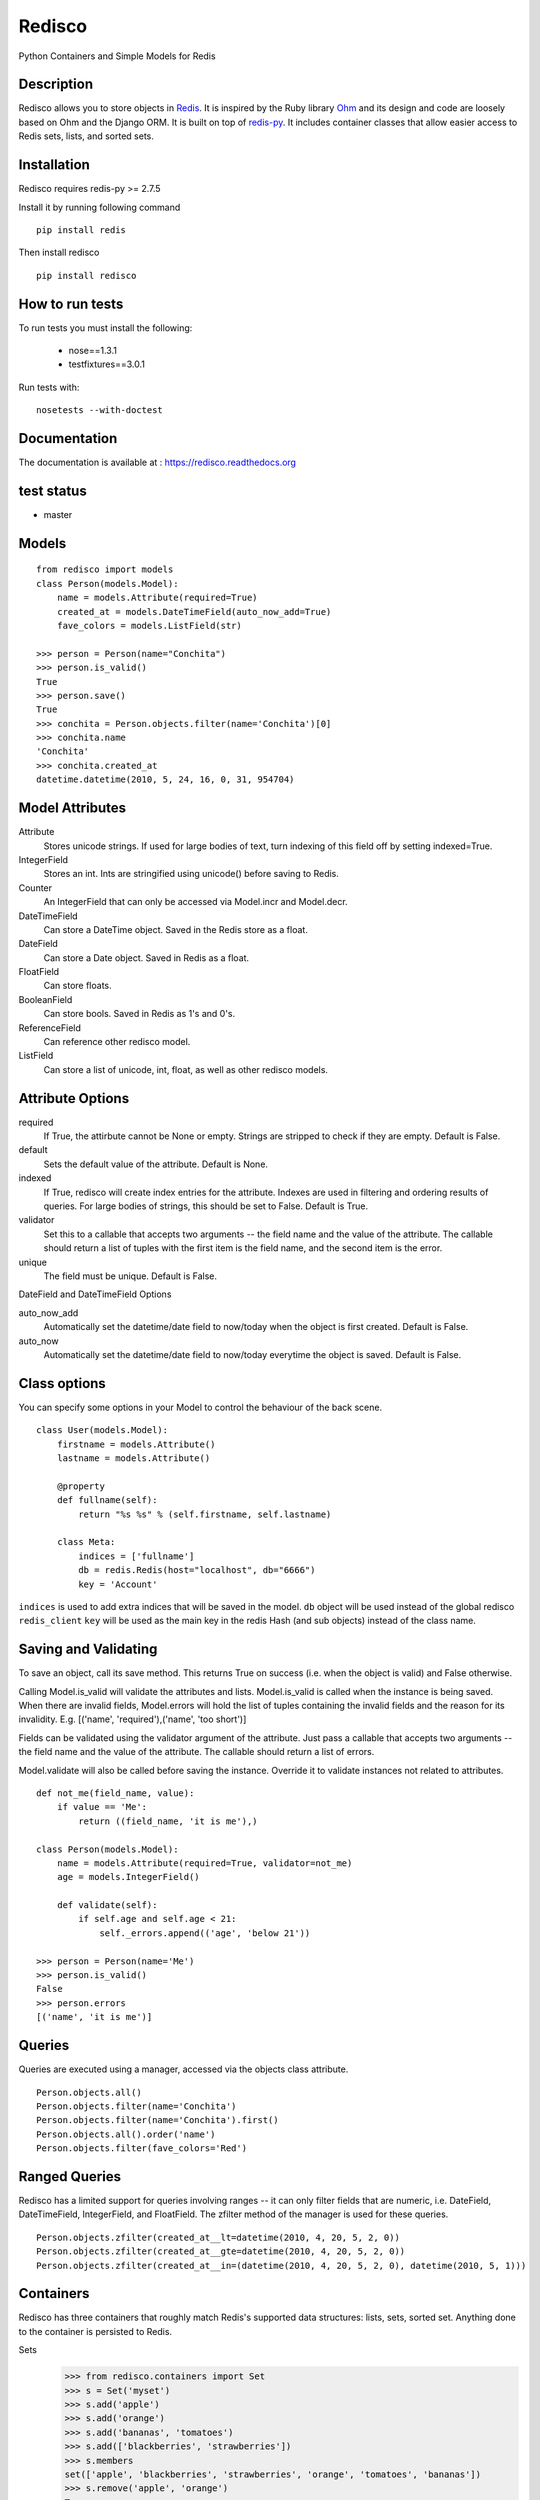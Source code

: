=======
Redisco
=======

Python Containers and Simple Models for Redis



Description
-----------

Redisco allows you to store objects in Redis_. It is inspired by the Ruby library
Ohm_ and its design and code are loosely based on Ohm and the Django ORM.
It is built on top of redis-py_. It includes container classes that allow
easier access to Redis sets, lists, and sorted sets.



Installation
------------

Redisco requires redis-py >= 2.7.5

Install it by running following command

::

    pip install redis

Then install redisco

::

    pip install redisco



How to run tests
----------------

To run tests you must install the following:

 - nose==1.3.1
 - testfixtures==3.0.1

Run tests with:

::

    nosetests --with-doctest



Documentation
-------------
The documentation is available at : https://redisco.readthedocs.org



test status
-----------

- master

.. image:: https://travis-ci.org/Grokzen/redisco.svg?branch=python3   :target: https://travis-ci.org/Grokzen/redisco



Models
------

::

    from redisco import models
    class Person(models.Model):
        name = models.Attribute(required=True)
        created_at = models.DateTimeField(auto_now_add=True)
        fave_colors = models.ListField(str)

    >>> person = Person(name="Conchita")
    >>> person.is_valid()
    True
    >>> person.save()
    True
    >>> conchita = Person.objects.filter(name='Conchita')[0]
    >>> conchita.name
    'Conchita'
    >>> conchita.created_at
    datetime.datetime(2010, 5, 24, 16, 0, 31, 954704)



Model Attributes
----------------

Attribute
    Stores unicode strings. If used for large bodies of text,
    turn indexing of this field off by setting indexed=True.

IntegerField
    Stores an int. Ints are stringified using unicode() before saving to
    Redis.

Counter
    An IntegerField that can only be accessed via Model.incr and Model.decr.

DateTimeField
    Can store a DateTime object. Saved in the Redis store as a float.

DateField
    Can store a Date object. Saved in Redis as a float.

FloatField
    Can store floats.

BooleanField
    Can store bools. Saved in Redis as 1's and 0's.

ReferenceField
    Can reference other redisco model.

ListField
    Can store a list of unicode, int, float, as well as other redisco models.



Attribute Options
-----------------

required
    If True, the attirbute cannot be None or empty. Strings are stripped to
    check if they are empty. Default is False.

default
    Sets the default value of the attribute. Default is None.

indexed
    If True, redisco will create index entries for the attribute. Indexes
    are used in filtering and ordering results of queries. For large bodies
    of strings, this should be set to False. Default is True.

validator
    Set this to a callable that accepts two arguments -- the field name and
    the value of the attribute. The callable should return a list of tuples
    with the first item is the field name, and the second item is the error.

unique
    The field must be unique. Default is False.

DateField and DateTimeField Options

auto_now_add
    Automatically set the datetime/date field to now/today when the object
    is first created. Default is False.

auto_now
    Automatically set the datetime/date field to now/today everytime the object
    is saved. Default is False.



Class options
-------------

You can specify some options in your Model to control the behaviour of the
back scene.

::

    class User(models.Model):
        firstname = models.Attribute()
        lastname = models.Attribute()

        @property
        def fullname(self):
            return "%s %s" % (self.firstname, self.lastname)

        class Meta:
            indices = ['fullname']
            db = redis.Redis(host="localhost", db="6666")
            key = 'Account'


``indices`` is used to add extra indices that will be saved in the model.
``db`` object will be used instead of the global redisco ``redis_client``
``key`` will be used as the main key in the redis Hash (and sub objects)
instead of the class name.



Saving and Validating
---------------------

To save an object, call its save method. This returns True on success (i.e. when
the object is valid) and False otherwise.

Calling Model.is_valid will validate the attributes and lists. Model.is_valid
is called when the instance is being saved. When there are invalid fields,
Model.errors will hold the list of tuples containing the invalid fields and
the reason for its invalidity. E.g.
[('name', 'required'),('name', 'too short')]

Fields can be validated using the validator argument of the attribute. Just
pass a callable that accepts two arguments -- the field name and the value
of the attribute. The callable should return a list of errors.

Model.validate will also be called before saving the instance. Override it
to validate instances not related to attributes.

::

    def not_me(field_name, value):
        if value == 'Me':
            return ((field_name, 'it is me'),)

    class Person(models.Model):
        name = models.Attribute(required=True, validator=not_me)
        age = models.IntegerField()

        def validate(self):
            if self.age and self.age < 21:
                self._errors.append(('age', 'below 21'))

    >>> person = Person(name='Me')
    >>> person.is_valid()
    False
    >>> person.errors
    [('name', 'it is me')]



Queries
-------

Queries are executed using a manager, accessed via the objects class
attribute.

::

    Person.objects.all()
    Person.objects.filter(name='Conchita')
    Person.objects.filter(name='Conchita').first()
    Person.objects.all().order('name')
    Person.objects.filter(fave_colors='Red')



Ranged Queries
--------------

Redisco has a limited support for queries involving ranges -- it can only
filter fields that are numeric, i.e. DateField, DateTimeField, IntegerField,
and FloatField. The zfilter method of the manager is used for these queries.

::

    Person.objects.zfilter(created_at__lt=datetime(2010, 4, 20, 5, 2, 0))
    Person.objects.zfilter(created_at__gte=datetime(2010, 4, 20, 5, 2, 0))
    Person.objects.zfilter(created_at__in=(datetime(2010, 4, 20, 5, 2, 0), datetime(2010, 5, 1)))



Containers
----------

Redisco has three containers that roughly match Redis's supported data
structures: lists, sets, sorted set. Anything done to the container is
persisted to Redis.

Sets
    >>> from redisco.containers import Set
    >>> s = Set('myset')
    >>> s.add('apple')
    >>> s.add('orange')
    >>> s.add('bananas', 'tomatoes')
    >>> s.add(['blackberries', 'strawberries'])
    >>> s.members
    set(['apple', 'blackberries', 'strawberries', 'orange', 'tomatoes', 'bananas'])
    >>> s.remove('apple', 'orange')
    True
    set(['strawberries', 'bananas', 'tomatoes', 'blackberries'])
    >>> s.remove(['bananas', 'blackberries'])
    True
    >> s.members
    set(['strawberries', 'bananas', 'tomatoes'])
    >>> t = Set('nset')
    >>> t.add('kiwi')
    >>> t.add('guava')
    >>> t.members
    set(['kiwi', 'guava'])
    >>> s.update(t)
    >>> s.members
    set(['kiwi', 'orange', 'guava', 'apple'])

Lists
    >>> from redisco.containers import List
    >>> l = List('alpha')
    >>> l.append('a')
    >>> l.append(['b', 'c'])
    >>> l.append('d', 'e', 'f')
    >>> 'a' in l
    True
    >>> 'd' in l
    False
    >>> len(l)
    6
    >>> l.index('b')
    1
    >>> l.members
    ['a', 'b', 'c', 'd', 'e', 'f']


Sorted Sets
    >>> zset = SortedSet('zset')
    >>> zset.members
    ['d', 'a', 'b', 'c']
    >>> 'e' in zset
    False
    >>> 'a' in zset
    True
    >>> zset.rank('d')
    0
    >>> zset.rank('b')
    2
    >>> zset[1]
    'a'
    >>> zset.add({'f' : 200, 'e' : 201})
    >>> zset.members
    ['d', 'a', 'b', 'c', 'f', 'e']
    >>> zset.add('d', 99)
    >>> zset.members
    ['a', 'b', 'c', 'd', 'f', 'e']


Dicts/Hashes
    >>> h = cont.Hash('hkey')
    >>> len(h)
    0
    >>> h['name'] = "Richard Cypher"
    >>> h['real_name'] = "Richard Rahl"
    >>> h
    <Hash 'hkey' {'name': 'Richard Cypher', 'real_name': 'Richard Rahl'}>
    >>> h.dict
    {'name': 'Richard Cypher', 'real_name': 'Richard Rahl'}



Additional Info on Containers
-----------------------------

Some methods of the Redis client that require the key as the first argument
can be accessed from the container itself.

::

    >>> l = List('mylist')
    >>> l.lrange(0, -1)
    0
    >>> l.rpush('b')
    >>> l.rpush('c')
    >>> l.lpush('a')
    >>> l.lrange(0, -1)
    ['a', 'b', 'c']
    >>> h = Hash('hkey')
    >>> h.hset('name', 'Richard Rahl')
    >>> h
    <Hash 'hkey' {'name': 'Richard Rahl'}>



Connecting to Redis
-------------------

All models and containers use a global Redis client object to
interact with the key-value storage. By default, it connects
to localhost:6379, selecting db 0. If you wish to specify settings:

::

    import redisco
    redisco.connection_setup(host='localhost', port=6380, db=10)

The arguments to connect are simply passed to the redis.Redis init method.

For the containers, you can specify a second argument as the Redis client.
That client object will be used instead of the default.

::

    >>> import redis
    >>> r = redis.Redis(host='localhost', port=6381)
    >>> Set('someset', r)



Credits
-------

Most of the concepts are taken from `Soveran`_'s Redis related Ruby libraries.
cyx_ for sharing his expertise in indexing in Redis.
Django, of course, for the popular model API.

.. _Redis: http://code.google.com/p/redis/
.. _Ohm: http://github.com/soveran/ohm/
.. _redis-py: http://github.com/andymccurdy/redis-py/
.. _`Soveran`: http://github.com/soveran
.. _cyx: http://github.com/cyx
